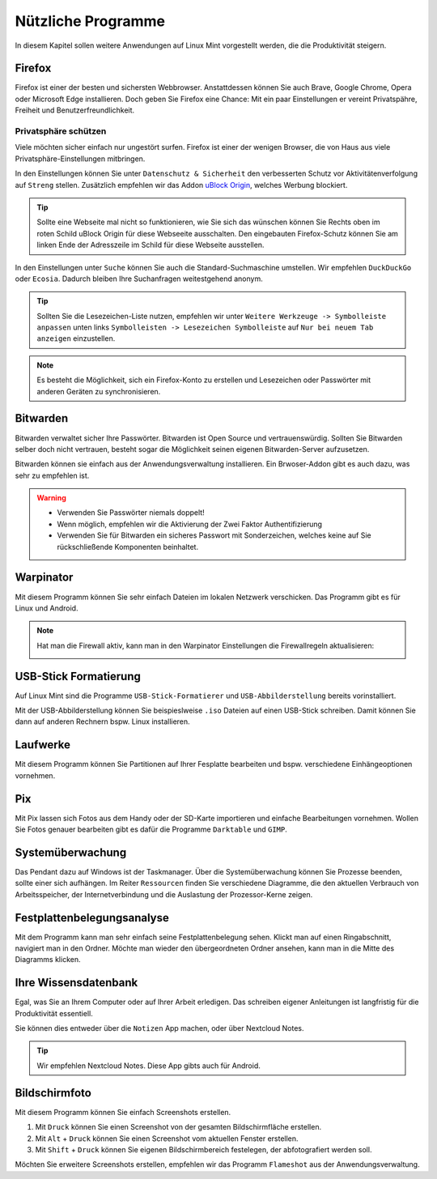 Nützliche Programme
===================

In diesem Kapitel sollen weitere Anwendungen auf Linux Mint vorgestellt werden,
die die Produktivität steigern.

Firefox
-------
Firefox ist einer der besten und sichersten Webbrowser.
Anstattdessen können Sie auch Brave, Google Chrome, Opera oder Microsoft Edge installieren.
Doch geben Sie Firefox eine Chance: 
Mit ein paar Einstellungen er vereint Privatspähre, Freiheit und Benutzerfreundlichkeit.

Privatsphäre schützen
^^^^^^^^^^^^^^^^^^^^^
Viele möchten sicher einfach nur ungestört surfen.
Firefox ist einer der wenigen Browser, die von Haus aus viele Privatsphäre-Einstellungen mitbringen.

In den Einstellungen können Sie unter ``Datenschutz & Sicherheit`` den verbesserten Schutz vor Aktivitätenverfolgung auf ``Streng`` stellen.
Zusätzlich empfehlen wir das Addon `uBlock Origin <https://ublockorigin.com/>`_, welches Werbung blockiert.

.. tip::
    Sollte eine Webseite mal nicht so funktionieren,
    wie Sie sich das wünschen können Sie Rechts oben im roten Schild uBlock Origin für diese Webseeite ausschalten.
    Den eingebauten Firefox-Schutz können Sie am linken Ende der Adresszeile im Schild für diese Webseite ausstellen.

In den Einstellungen unter ``Suche`` können Sie auch die Standard-Suchmaschine umstellen.
Wir empfehlen ``DuckDuckGo`` oder ``Ecosia``. Dadurch bleiben Ihre Suchanfragen weitestgehend anonym.

.. tip:: 
    Sollten Sie die Lesezeichen-Liste nutzen, empfehlen wir
    unter ``Weitere Werkzeuge -> Symbolleiste anpassen`` unten links
    ``Symbolleisten -> Lesezeichen Symbolleiste`` auf ``Nur bei neuem Tab anzeigen`` einzustellen.

.. note::
    Es besteht die Möglichkeit, sich ein Firefox-Konto zu erstellen und Lesezeichen oder Passwörter mit anderen Geräten zu synchronisieren.


Bitwarden
---------
Bitwarden verwaltet sicher Ihre Passwörter. Bitwarden ist Open Source und vertrauenswürdig.
Sollten Sie Bitwarden selber doch nicht vertrauen, besteht sogar die Möglichkeit seinen eigenen Bitwarden-Server aufzusetzen.

Bitwarden können sie einfach aus der Anwendungsverwaltung installieren.
Ein Brwoser-Addon gibt es auch dazu, was sehr zu empfehlen ist.

.. warning::
    - Verwenden Sie Passwörter niemals doppelt!
    - Wenn möglich, empfehlen wir die Aktivierung der Zwei Faktor Authentifizierung
    - Verwenden Sie für Bitwarden ein sicheres Passwort mit Sonderzeichen, welches keine auf Sie rückschließende Komponenten beinhaltet.

Warpinator
----------
Mit diesem Programm können Sie sehr einfach Dateien im lokalen Netzwerk verschicken.
Das Programm gibt es für Linux und Android.

.. note:: 
    Hat man die Firewall aktiv, kann man in den Warpinator Einstellungen die Firewallregeln aktualisieren:

    .. image:: images/warpinator_firewall.png
    

USB-Stick Formatierung
----------------------
Auf Linux Mint sind die Programme ``USB-Stick-Formatierer`` und ``USB-Abbilderstellung`` bereits vorinstalliert.

Mit der USB-Abbilderstellung können Sie beispieslweise ``.iso`` Dateien auf einen USB-Stick schreiben.
Damit können Sie dann auf anderen Rechnern bspw. Linux installieren.


Laufwerke
---------
Mit diesem Programm können Sie Partitionen auf Ihrer Fesplatte bearbeiten und bspw. verschiedene Einhängeoptionen vornehmen.


Pix
---
Mit Pix lassen sich Fotos aus dem Handy oder der SD-Karte importieren und einfache Bearbeitungen vornehmen.
Wollen Sie Fotos genauer bearbeiten gibt es dafür die Programme ``Darktable`` und ``GIMP``.


Systemüberwachung
-----------------
Das Pendant dazu auf Windows ist der Taskmanager.
Über die Systemüberwachung können Sie Prozesse beenden, sollte einer sich aufhängen.
Im Reiter ``Ressourcen`` finden Sie verschiedene Diagramme, die den aktuellen Verbrauch
von Arbeitsspeicher, der Internetverbindung und die Auslastung der Prozessor-Kerne zeigen.

Festplattenbelegungsanalyse
---------------------------

.. image:: images/festplattenbelegungsanalyse.png


Mit dem Programm kann man sehr einfach seine Festplattenbelegung sehen.
Klickt man auf einen Ringabschnitt, navigiert man in den Ordner.
Möchte man wieder den übergeordneten Ordner ansehen, kann man in die Mitte des Diagramms klicken.


Ihre Wissensdatenbank
---------------------
Egal, was Sie an Ihrem Computer oder auf Ihrer Arbeit erledigen.
Das schreiben eigener Anleitungen ist langfristig für die Produktivität essentiell.

Sie können dies entweder über die ``Notizen`` App machen, oder über Nextcloud Notes.

.. tip:: Wir empfehlen Nextcloud Notes. Diese App gibts auch für Android.

Bildschirmfoto
--------------
Mit diesem Programm können Sie einfach Screenshots erstellen.

1. Mit ``Druck`` können Sie einen Screenshot von der gesamten Bildschirmfläche erstellen.
2. Mit ``Alt`` + ``Druck`` können Sie einen Screenshot vom aktuellen Fenster erstellen.
3. Mit ``Shift`` + ``Druck`` können Sie eigenen Bildschirmbereich festelegen, der abfotografiert werden soll.

Möchten Sie erweitere Screenshots erstellen, empfehlen wir das Programm ``Flameshot`` aus der Anwendungsverwaltung.
